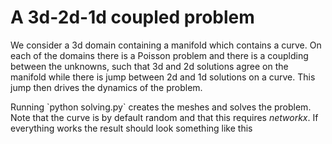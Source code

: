 * A 3d-2d-1d coupled problem

  We consider a 3d domain containing a manifold which contains a curve. 
  On each of the domains there is a Poisson problem and there is a couplding
  between the unknowns, such that 3d and 2d solutions agree on the manifold 
  while there is jump between 2d and 1d solutions on a curve. This jump 
  then drives the dynamics of the problem.

  Running `python solving.py` creates the meshes and solves the problem.
  Note that the curve is by default random and that this requires /networkx/.
  If everything works the result should look something like this
